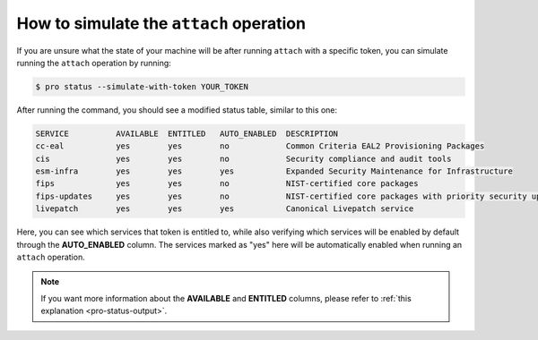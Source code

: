 How to simulate the ``attach`` operation
****************************************

If you are unsure what the state of your machine will be after running
``attach`` with a specific token, you can simulate running the ``attach``
operation by running:

.. code-block:: bash

    $ pro status --simulate-with-token YOUR_TOKEN

After running the command, you should see a modified status table, similar to
this one:

.. code-block:: text

    SERVICE          AVAILABLE  ENTITLED   AUTO_ENABLED  DESCRIPTION
    cc-eal           yes        yes        no            Common Criteria EAL2 Provisioning Packages
    cis              yes        yes        no            Security compliance and audit tools
    esm-infra        yes        yes        yes           Expanded Security Maintenance for Infrastructure
    fips             yes        yes        no            NIST-certified core packages
    fips-updates     yes        yes        no            NIST-certified core packages with priority security updates
    livepatch        yes        yes        yes           Canonical Livepatch service

Here, you can see which services that token is entitled to, while also
verifying which services will be enabled by default through the
**AUTO_ENABLED** column. The services marked as "yes" here will be
automatically enabled when running an ``attach`` operation.

.. note::

    If you want more information about the **AVAILABLE** and **ENTITLED**
    columns, please refer to :ref:`this explanation <pro-status-output>`.
